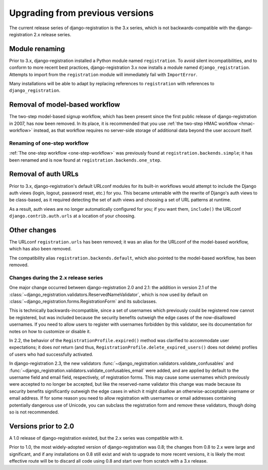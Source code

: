 .. _upgrade:


Upgrading from previous versions
================================

The current release series of django-registration is the 3.x series,
which is not backwards-compatible with the django-registration 2.x
release series.


Module renaming
~~~~~~~~~~~~~~~

Prior to 3.x, django-registration installed a Python module named
``registration``. To avoid silent incompatibilities, and to conform to
more recent best practices, django-registration 3.x now installs a
module named ``django_registration``. Attempts to import from the
``registration`` module will immediately fail with ``ImportError``.

Many installations will be able to adapt by replacing references to
``registration`` with references to ``django_registration``.


Removal of model-based workflow
~~~~~~~~~~~~~~~~~~~~~~~~~~~~~~~

The two-step model-based signup workflow, which has been present since
the first public release of django-registration in 2007, has now been
removed. In its place, it is recommended that you use :ref:`the
two-step HMAC workflow <hmac-workflow>` instead, as that workflow
requires no server-side storage of additional data beyond the user
account itself.


Renaming of one-step workflow
-----------------------------

:ref:`The one-step workflow <one-step-workflow>` was previously found
at ``registration.backends.simple``; it has been renamed and is now
found at ``registration.backends.one_step``.


Removal of auth URLs
~~~~~~~~~~~~~~~~~~~~

Prior to 3.x, django-registration's default URLconf modules for its
built-in workflows would attempt to include the Django auth views
(login, logout, password reset, etc.) for you. This became untenable
with the rewrite of Django's auth views to be class-based, as it
required detecting the set of auth views and choosing a set of URL
patterns at runtime.

As a result, auth views are no longer automatically configured for
you; if you want them, ``include()`` the URLconf
``django.contrib.auth.urls`` at a location of your choosing.


Other changes
~~~~~~~~~~~~~

The URLconf ``registration.urls`` has been removed; it was an alias
for the URLconf of the model-based workflow, which has also been
removed.

The compatibility alias ``registration.backends.default``, which also
pointed to the model-based workflow, has been removed.


Changes during the 2.x release series
-------------------------------------

One major change occurred between django-registration 2.0 and 2.1: the
addition in version 2.1 of the
:class:`~django_registration.validators.ReservedNameValidator`, which is now
used by default on :class:`~django_registration.forms.RegistrationForm` and
its subclasses.

This is technically backwards-incompatible, since a set of usernames
which previously could be registered now cannot be registered, but was
included because the security benefits outweigh the edge cases of the
now-disallowed usernames. If you need to allow users to register with
usernames forbidden by this validator, see its documentation for notes
on how to customize or disable it.

In 2.2, the behavior of the ``RegistrationProfile.expired()`` method
was clarified to accommodate user expectations; it does *not* return
(and thus, ``RegistrationProfile.delete_expired_users()`` does not
delete) profiles of users who had successfully activated.

In django-registration 2.3, the new validators
:func:`~django_registration.validators.validate_confusables` and
:func:`~django_registration.validators.validate_confusables_email` were
added, and are applied by default to the username field and email
field, respectively, of registration forms. This may cause some
usernames which previously were accepted to no longer be accepted, but
like the reserved-name validator this change was made because its
security benefits significantly outweigh the edge cases in which it
might disallow an otherwise-acceptable username or email address. If
for some reason you need to allow registration with usernames or email
addresses containing potentially dangerous use of Unicode, you can
subclass the registration form and remove these validators, though
doing so is not recommended.


Versions prior to 2.0
~~~~~~~~~~~~~~~~~~~~~

A 1.0 release of django-registration existed, but the 2.x series was
compatible with it.

Prior to 1.0, the most widely-adopted version of django-registration
was 0.8; the changes from 0.8 to 2.x were large and significant, and
if any installations on 0.8 still exist and wish to upgrade to more
recent versions, it is likely the most effective route will be to
discard all code using 0.8 and start over from scratch with a 3.x
release.
